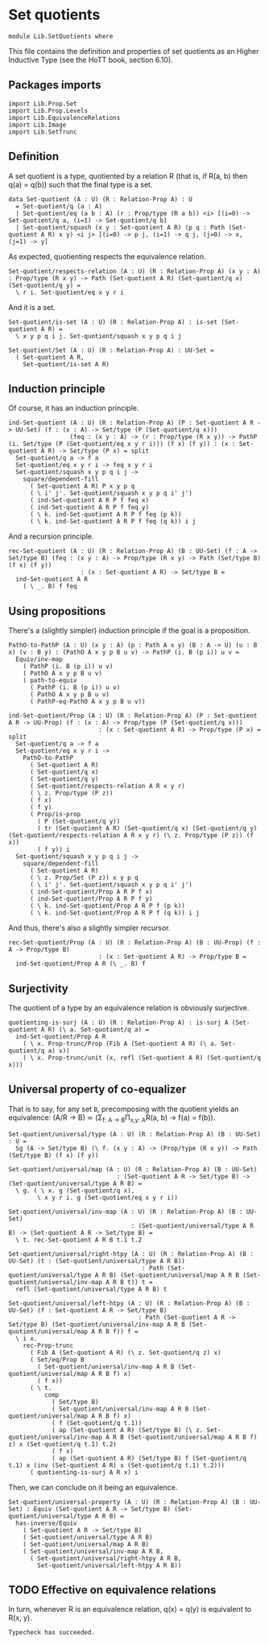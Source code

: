 #+NAME: Set Quotients
#+AUTHOR: Johann Rosain

* Set quotients

  #+begin_src ctt
  module Lib.SetQuotients where
  #+end_src

This file contains the definition and properties of set quotients as an Higher Inductive Type (see the HoTT book, section 6.10).

** Packages imports

   #+begin_src ctt
  import Lib.Prop.Set
  import Lib.Prop.Levels
  import Lib.EquivalenceRelations
  import Lib.Image
  import Lib.SetTrunc
   #+end_src

** Definition
A set quotient is a type, quotiented by a relation R (that is, if R(a, b) then q(a) = q(b)) such that the final type is a set.
   #+begin_src ctt
  data Set-quotient (A : U) (R : Relation-Prop A) : U
    = Set-quotient/q (a : A)
    | Set-quotient/eq (a b : A) (r : Prop/type (R a b)) <i> [(i=0) -> Set-quotient/q a, (i=1) -> Set-quotient/q b]
    | Set-quotient/squash (x y : Set-quotient A R) (p q : Path (Set-quotient A R) x y) <i j> [(i=0) -> p j, (i=1) -> q j, (j=0) -> x, (j=1) -> y]
   #+end_src

As expected, quotienting respects the equivalence relation.
#+begin_src ctt
  Set-quotient/respects-relation (A : U) (R : Relation-Prop A) (x y : A) : Prop/type (R x y) -> Path (Set-quotient A R) (Set-quotient/q x) (Set-quotient/q y) =
    \ r i. Set-quotient/eq x y r i
#+end_src
And it is a set.
#+begin_src ctt
  Set-quotient/is-set (A : U) (R : Relation-Prop A) : is-set (Set-quotient A R) =
    \ x y p q i j. Set-quotient/squash x y p q i j

  Set-quotient/Set (A : U) (R : Relation-Prop A) : UU-Set =
    ( Set-quotient A R,
      Set-quotient/is-set A R)
#+end_src

** Induction principle
Of course, it has an induction principle.
#+begin_src ctt
  ind-Set-quotient (A : U) (R : Relation-Prop A) (P : Set-quotient A R -> UU-Set) (f : (x : A) -> Set/type (P (Set-quotient/q x)))
                   (feq : (x y : A) -> (r : Prop/type (R x y)) -> PathP (i. Set/type (P (Set-quotient/eq x y r i))) (f x) (f y)) : (x : Set-quotient A R) -> Set/type (P x) = split
    Set-quotient/q a -> f a
    Set-quotient/eq x y r i -> feq x y r i
    Set-quotient/squash x y p q i j ->
      square/dependent-fill
        ( Set-quotient A R) P x y p q
        ( \ i' j'. Set-quotient/squash x y p q i' j')
        ( ind-Set-quotient A R P f feq x)
        ( ind-Set-quotient A R P f feq y)
        ( \ k. ind-Set-quotient A R P f feq (p k))
        ( \ k. ind-Set-quotient A R P f feq (q k)) i j
#+end_src
And a recursion principle.
#+begin_src ctt
  rec-Set-quotient (A : U) (R : Relation-Prop A) (B : UU-Set) (f : A -> Set/type B) (feq : (x y : A) -> Prop/type (R x y) -> Path (Set/type B) (f x) (f y))
                      : (x : Set-quotient A R) -> Set/type B =
    ind-Set-quotient A R
      ( \ _. B) f feq
#+end_src

** Using propositions
There's a (slightly simpler) induction principle if the goal is a proposition.
#+begin_src ctt
  PathO-to-PathP (A : U) (x y : A) (p : Path A x y) (B : A -> U) (u : B x) (v : B y) : (PathO A x y p B u v) -> PathP (i. B (p i)) u v =
    Equiv/inv-map 
      ( PathP (i. B (p i)) u v)
      ( PathO A x y p B u v)
      ( path-to-equiv
        ( PathP (i. B (p i)) u v)
        ( PathO A x y p B u v)
        ( PathP-eq-PathO A x y p B u v))

  ind-Set-quotient/Prop (A : U) (R : Relation-Prop A) (P : Set-quotient A R -> UU-Prop) (f : (x : A) -> Prop/type (P (Set-quotient/q x)))
                           : (x : Set-quotient A R) -> Prop/type (P x) = split
    Set-quotient/q a -> f a
    Set-quotient/eq x y r i ->
      PathO-to-PathP
        ( Set-quotient A R)
        ( Set-quotient/q x)
        ( Set-quotient/q y)
        ( Set-quotient/respects-relation A R x y r)
        ( \ z. Prop/type (P z))
        ( f x)
        ( f y)
        ( Prop/is-prop
          ( P (Set-quotient/q y))
          ( tr (Set-quotient A R) (Set-quotient/q x) (Set-quotient/q y) (Set-quotient/respects-relation A R x y r) (\ z. Prop/type (P z)) (f x))
          ( f y)) i
    Set-quotient/squash x y p q i j ->
      square/dependent-fill
        ( Set-quotient A R)
        ( \ z. Prop/Set (P z)) x y p q
        ( \ i' j'. Set-quotient/squash x y p q i' j')
        ( ind-Set-quotient/Prop A R P f x)
        ( ind-Set-quotient/Prop A R P f y)
        ( \ k. ind-Set-quotient/Prop A R P f (p k))
        ( \ k. ind-Set-quotient/Prop A R P f (q k)) i j
#+end_src
And thus, there's also a slightly simpler recursor.
#+begin_src ctt
  rec-Set-quotient/Prop (A : U) (R : Relation-Prop A) (B : UU-Prop) (f : A -> Prop/type B)
                           : (x : Set-quotient A R) -> Prop/type B =
    ind-Set-quotient/Prop A R (\ _. B) f
#+end_src

** Surjectivity
The quotient of a type by an equivalence relation is obviously surjective.
#+begin_src ctt
  quotienting-is-surj (A : U) (R : Relation-Prop A) : is-surj A (Set-quotient A R) (\ a. Set-quotient/q a) =
    ind-Set-quotient/Prop A R
      ( \ x. Prop-trunc/Prop (Fib A (Set-quotient A R) (\ a. Set-quotient/q a) x))
      ( \ x. Prop-trunc/unit (x, refl (Set-quotient A R) (Set-quotient/q x)))
#+end_src

** Universal property of co-equalizer
That is to say, for any set =B=, precomposing with the quotient yields an equivalence:
(A/R \to B) \simeq (\Sigma_{f: A \to B}\Pi_{x,y: A}R(a, b) \to f(a) = f(b)).
   #+begin_src ctt
  Set-quotient/universal/type (A : U) (R : Relation-Prop A) (B : UU-Set) : U =
    Sg (A -> Set/type B) (\ f. (x y : A) -> (Prop/type (R x y)) -> Path (Set/type B) (f x) (f y))

  Set-quotient/universal/map (A : U) (R : Relation-Prop A) (B : UU-Set)
                                : (Set-quotient A R -> Set/type B) -> (Set-quotient/universal/type A R B) =
    \ g. ( \ x. g (Set-quotient/q x),
          \ x y r i. g (Set-quotient/eq x y r i))

  Set-quotient/universal/inv-map (A : U) (R : Relation-Prop A) (B : UU-Set)
                                    : (Set-quotient/universal/type A R B) -> (Set-quotient A R -> Set/type B) =
    \ t. rec-Set-quotient A R B t.1 t.2

  Set-quotient/universal/right-htpy (A : U) (R : Relation-Prop A) (B : UU-Set) (t : (Set-quotient/universal/type A R B))
                                       : Path (Set-quotient/universal/type A R B) (Set-quotient/universal/map A R B (Set-quotient/universal/inv-map A R B t)) t =
    refl (Set-quotient/universal/type A R B) t

  Set-quotient/universal/left-htpy (A : U) (R : Relation-Prop A) (B : UU-Set) (f : Set-quotient A R -> Set/type B)
                                      : Path (Set-quotient A R -> Set/type B) (Set-quotient/universal/inv-map A R B (Set-quotient/universal/map A R B f)) f =
    \ i x.
      rec-Prop-trunc
        ( Fib A (Set-quotient A R) (\ z. Set-quotient/q z) x)
        ( Set/eq/Prop B
          ( Set-quotient/universal/inv-map A R B (Set-quotient/universal/map A R B f) x)
          ( f x))
        ( \ t. 
            comp
              ( Set/type B)
              ( Set-quotient/universal/inv-map A R B (Set-quotient/universal/map A R B f) x)
              ( f (Set-quotient/q t.1))
              ( ap (Set-quotient A R) (Set/type B) (\ z. Set-quotient/universal/inv-map A R B (Set-quotient/universal/map A R B f) z) x (Set-quotient/q t.1) t.2)
              ( f x)
              ( ap (Set-quotient A R) (Set/type B) f (Set-quotient/q t.1) x (inv (Set-quotient A R) x (Set-quotient/q t.1) t.2)))
        ( quotienting-is-surj A R x) i
   #+end_src
Then, we can conclude on it being an equivalence.
#+begin_src ctt
  Set-quotient/universal-property (A : U) (R : Relation-Prop A) (B : UU-Set) : Equiv (Set-quotient A R -> Set/type B) (Set-quotient/universal/type A R B) =
    has-inverse/Equiv
      ( Set-quotient A R -> Set/type B)
      ( Set-quotient/universal/type A R B)
      ( Set-quotient/universal/map A R B)
      ( Set-quotient/universal/inv-map A R B,
        ( Set-quotient/universal/right-htpy A R B,
          Set-quotient/universal/left-htpy A R B))
#+end_src

** TODO Effective on equivalence relations
In turn, whenever R is an equivalence relation, q(x) = q(y) is equivalent to R(x, y).

#+RESULTS:
: Typecheck has succeeded.
